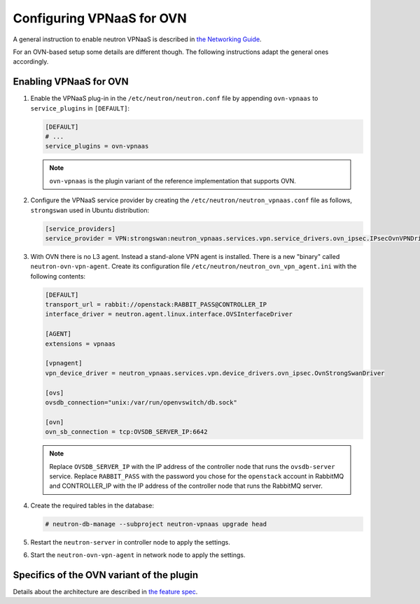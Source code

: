 ==========================
Configuring VPNaaS for OVN
==========================

A general instruction to enable neutron VPNaaS is described in
`the Networking Guide
<https://docs.openstack.org/neutron/latest/admin/vpnaas-scenario.html#enabling-vpnaas>`__.

For an OVN-based setup some details are different though. The following instructions adapt the general ones
accordingly.

Enabling VPNaaS for OVN
~~~~~~~~~~~~~~~~~~~~~~~

#. Enable the VPNaaS plug-in in the ``/etc/neutron/neutron.conf`` file
   by appending ``ovn-vpnaas`` to ``service_plugins`` in ``[DEFAULT]``:

   .. code-block:: ini

      [DEFAULT]
      # ...
      service_plugins = ovn-vpnaas

   .. note::

      ``ovn-vpnaas`` is the plugin variant of the reference implementation that supports OVN.


#. Configure the VPNaaS service provider by creating the
   ``/etc/neutron/neutron_vpnaas.conf`` file as follows, ``strongswan`` used in Ubuntu distribution:

   .. code-block:: ini

      [service_providers]
      service_provider = VPN:strongswan:neutron_vpnaas.services.vpn.service_drivers.ovn_ipsec.IPsecOvnVPNDriver

#. With OVN there is no L3 agent. Instead a stand-alone VPN agent is installed. There is a new "binary" called
   ``neutron-ovn-vpn-agent``. Create its configuration file ``/etc/neutron/neutron_ovn_vpn_agent.ini``
   with the following contents:

   .. code-block:: ini

      [DEFAULT]
      transport_url = rabbit://openstack:RABBIT_PASS@CONTROLLER_IP
      interface_driver = neutron.agent.linux.interface.OVSInterfaceDriver

      [AGENT]
      extensions = vpnaas

      [vpnagent]
      vpn_device_driver = neutron_vpnaas.services.vpn.device_drivers.ovn_ipsec.OvnStrongSwanDriver

      [ovs]
      ovsdb_connection="unix:/var/run/openvswitch/db.sock"

      [ovn]
      ovn_sb_connection = tcp:OVSDB_SERVER_IP:6642

   .. note::

      Replace ``OVSDB_SERVER_IP`` with the IP address of the controller node that
      runs the ``ovsdb-server`` service.
      Replace ``RABBIT_PASS`` with the password you chose for the
      ``openstack`` account in RabbitMQ and CONTROLLER_IP with the IP address of
      the controller node that runs the RabbitMQ server.

#. Create the required tables in the database:

   .. code-block:: console

      # neutron-db-manage --subproject neutron-vpnaas upgrade head

#. Restart the ``neutron-server`` in controller node to apply the settings.

#. Start the ``neutron-ovn-vpn-agent`` in network node to apply the settings.

Specifics of the OVN variant of the plugin
~~~~~~~~~~~~~~~~~~~~~~~~~~~~~~~~~~~~~~~~~~

Details about the architecture are described in
`the feature spec
<https://opendev.org/openstack/neutron-specs/src/branch/master/specs/xena/vpnaas-ovn.rst>`__.
